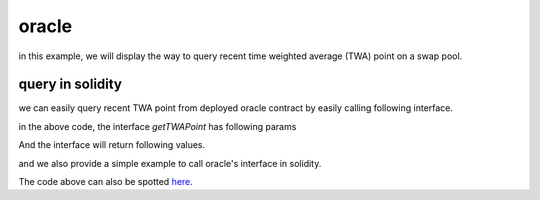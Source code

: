 .. _oracle:

oracle
====================

in this example, we will display the way to
query recent time weighted average (TWA) point on a swap pool.

query in solidity
-------------------------------

we can easily query recent TWA point from deployed
oracle contract by easily calling following interface.

.. code-block:: solidity
    :linenos:

    interface IOracle {
        function getTWAPoint(address pool, uint256 delta)
            external
            view
            returns (bool enough, int24 avgPoint, uint256 oldestTime);
    }

in the above code, the interface `getTWAPoint` has following params

.. code-block:: solidity
    :linenos:

    pool: address, swap pool address you want to query
    delta: uint256, seconds of time period, 
        this interface calculates TWA point from delta ago to now
        etc, the time period is [block.Timestamp - delta, block.Timestamp]


And the interface will return following values.

.. code-block:: solidity
    :linenos:

    enough: bool, whether oldest point in the observation queue is older than (currentTime - delta)
    avgPoint: int24, TWA point within [block.Timestamp - delta, block.Timestamp]
    oldestTime: the oldest time of point in the observation queue.

and we also provide a simple example to call oracle's interface in solidity.

.. code-block:: solidity
    :linenos:

    pragma solidity ^0.8.4;

    interface IOracle {
        function getTWAPoint(address pool, uint256 delta)
            external
            view
            returns (bool enough, int24 avgPoint, uint256 oldestTime);
    }

    contract TestOracle {

        address public oracleAddress;

        constructor(address _oracleAddress) {
            oracleAddress = _oracleAddress;
        }

        function testOracle(address pool, uint256 delta)
            external
            view
            returns (bool enough, int24 avgPoint, uint256 oldestTime)
        {
            // call getTWAPoint interface
            (enough, avgPoint, oldestTime) = IOracle(oracleAddress).getTWAPoint(pool, delta);
        }
    }

The code above can also be spotted `here <https://github.com/izumiFinance/iZiSwap-periphery/blob/main/contracts/test/TestOracle.sol>`_.
